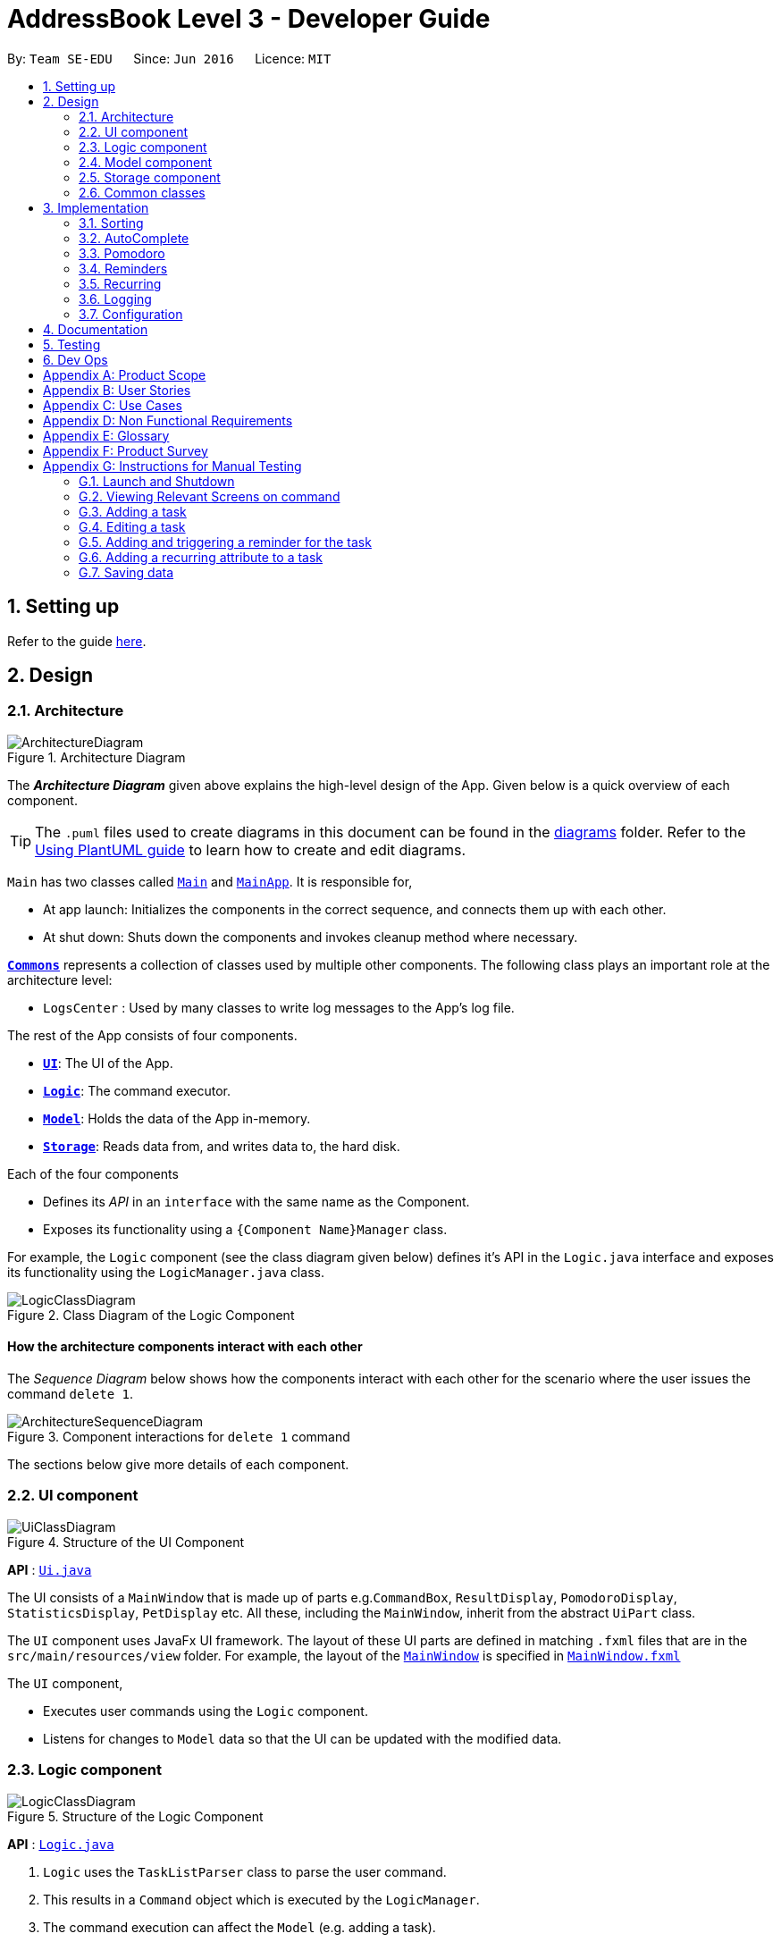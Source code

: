 = AddressBook Level 3 - Developer Guide
:site-section: DeveloperGuide
:toc:
:toc-title:
:toc-placement: preamble
:sectnums:
:imagesDir: images
:stylesDir: stylesheets
:xrefstyle: full
ifdef::env-github[]
:tip-caption: :bulb:
:note-caption: :information_source:
:warning-caption: :warning:
endif::[]
:repoURL: https://github.com/AY1920S2-CS2103T-W16-1/main

By: `Team SE-EDU`      Since: `Jun 2016`      Licence: `MIT`

== Setting up

Refer to the guide <<SettingUp#, here>>.

== Design

[[Design-Architecture]]
=== Architecture

.Architecture Diagram
image::ArchitectureDiagram.png[]

The *_Architecture Diagram_* given above explains the high-level design of the App. Given below is a quick overview of each component.

[TIP]
The `.puml` files used to create diagrams in this document can be found in the link:{repoURL}/docs/diagrams/[diagrams] folder.
Refer to the <<UsingPlantUml#, Using PlantUML guide>> to learn how to create and edit diagrams.

`Main` has two classes called link:{repoURL}/src/main/java/seedu/address/Main.java[`Main`] and link:{repoURL}/src/main/java/seedu/address/MainApp.java[`MainApp`]. It is responsible for,

* At app launch: Initializes the components in the correct sequence, and connects them up with each other.
* At shut down: Shuts down the components and invokes cleanup method where necessary.

<<Design-Commons,*`Commons`*>> represents a collection of classes used by multiple other components.
The following class plays an important role at the architecture level:

* `LogsCenter` : Used by many classes to write log messages to the App's log file.

The rest of the App consists of four components.

* <<Design-Ui,*`UI`*>>: The UI of the App.
* <<Design-Logic,*`Logic`*>>: The command executor.
* <<Design-Model,*`Model`*>>: Holds the data of the App in-memory.
* <<Design-Storage,*`Storage`*>>: Reads data from, and writes data to, the hard disk.

Each of the four components

* Defines its _API_ in an `interface` with the same name as the Component.
* Exposes its functionality using a `{Component Name}Manager` class.

For example, the `Logic` component (see the class diagram given below) defines it's API in the `Logic.java` interface and exposes its functionality using the `LogicManager.java` class.

.Class Diagram of the Logic Component
image::LogicClassDiagram.png[]

[discrete]
==== How the architecture components interact with each other

The _Sequence Diagram_ below shows how the components interact with each other for the scenario where the user issues the command `delete 1`.

.Component interactions for `delete 1` command
image::ArchitectureSequenceDiagram.png[]

The sections below give more details of each component.

[[Design-Ui]]
=== UI component

.Structure of the UI Component
image::UiClassDiagram.png[]

*API* : link:{repoURL}/src/main/java/seedu/address/ui/Ui.java[`Ui.java`]

The UI consists of a `MainWindow` that is made up of parts e.g.`CommandBox`, `ResultDisplay`, `PomodoroDisplay`, `StatisticsDisplay`, `PetDisplay` etc. All these, including the `MainWindow`, inherit from the abstract `UiPart` class.

The `UI` component uses JavaFx UI framework. The layout of these UI parts are defined in matching `.fxml` files that are in the `src/main/resources/view` folder. For example, the layout of the link:{repoURL}/src/main/java/seedu/address/ui/MainWindow.java[`MainWindow`] is specified in link:{repoURL}/src/main/resources/view/MainWindow.fxml[`MainWindow.fxml`]

The `UI` component,

* Executes user commands using the `Logic` component.
* Listens for changes to `Model` data so that the UI can be updated with the modified data.

[[Design-Logic]]
=== Logic component

[[fig-LogicClassDiagram]]
.Structure of the Logic Component
image::LogicClassDiagram.png[]

*API* :
link:{repoURL}/src/main/java/seedu/address/logic/Logic.java[`Logic.java`]

.  `Logic` uses the `TaskListParser` class to parse the user command.
.  This results in a `Command` object which is executed by the `LogicManager`.
.  The command execution can affect the `Model` (e.g. adding a task).
.  The result of the command execution is encapsulated as a `CommandResult` object which is passed back to the `Ui`.
.  In addition, the `CommandResult` object can also instruct the `Ui` to perform certain actions, such as displaying help to the user or highlighting the text input field with a certain color.

Given below is the Sequence Diagram for interactions within the `Logic` component for the `execute("delete 1, 2")` API call.

.Interactions Inside the Logic Component for the `delete 1, 2` Command
image::DeleteSequenceDiagram.png[]

NOTE: The lifeline for `DeleteCommandParser` should end at the destroy marker (X) but due to a limitation of PlantUML, the lifeline reaches the end of diagram.

[[Design-Model]]
=== Model component

.Structure of the Model Component
image::ModelClassDiagram.png[]

*API* : link:{repoURL}/src/main/java/seedu/address/model/Model.java[`Model.java`]

The `Model`,

* stores a `UserPref` object that represents the user's preferences.
* stores the Task List, Pet, Pomodoro and statistics data.
* exposes an unmodifiable `ObservableList<Task>` that can be 'observed' e.g. the UI can be bound to this list so that the UI automatically updates when the data in the list change.
* does not depend on any of the other three components.

[NOTE]
As a more OOP model, we can store a `Tag` list in `Address Book`, which `Person` can reference. This would allow `Address Book` to only require one `Tag` object per unique `Tag`, instead of each `Person` needing their own `Tag` object. An example of how such a model may look like is given below. +
 +
image:BetterModelClassDiagram.png[]

[[Design-Storage]]
=== Storage component

.Structure of the Storage Component
image::StorageClassDiagram.png[]

*API* : link:{repoURL}/src/main/java/seedu/address/storage/Storage.java[`Storage.java`]

The `Storage` component,

* can save `UserPref` objects in json format and read it back.
* can save the Task List data in json format and read it back.
* can save the Pet data in json format and read it back.
* can save the Pomodoro data in json format and read it back.
* can save the Statistics data in json format and read it back.

[[Design-Commons]]
=== Common classes

Classes used by multiple components are in the `seedu.addressbook.commons` package.

== Implementation

This section describes some noteworthy details on how certain features are implemented.

// // tag::undoredo[ ]
// === [Proposed] Undo/Redo feature
// ==== Proposed Implementation

// The undo/redo mechanism is facilitated by `VersionedAddressBook`.
// It extends `AddressBook` with an undo/redo history, stored internally as an `addressBookStateList` and `currentStatePointer`.
// Additionally, it implements the following operations:

// * `VersionedAddressBook#commit()` -- Saves the current address book state in its history.
// * `VersionedAddressBook#undo()` -- Restores the previous address book state from its history.
// * `VersionedAddressBook#redo()` -- Restores a previously undone address book state from its history.

// These operations are exposed in the `Model` interface as `Model#commitAddressBook()`, `Model#undoAddressBook()` and `Model#redoAddressBook()` respectively.

// Given below is an example usage scenario and how the undo/redo mechanism behaves at each step.

// Step 1. The user launches the application for the first time. The `VersionedAddressBook` will be initialized with the initial address book state, and the `currentStatePointer` pointing to that single address book state.

// image::UndoRedoState0.png[]

// Step 2. The user executes `delete 5` command to delete the 5th person in the address book. The `delete` command calls `Model#commitAddressBook()`, causing the modified state of the address book after the `delete 5` command executes to be saved in the `addressBookStateList`, and the `currentStatePointer` is shifted to the newly inserted address book state.

// image::UndoRedoState1.png[]

// Step 3. The user executes `add n/David ...` to add a new person. The `add` command also calls `Model#commitAddressBook()`, causing another modified address book state to be saved into the `addressBookStateList`.

// image::UndoRedoState2.png[]

// [NOTE]
// If a command fails its execution, it will not call `Model#commitAddressBook()`, so the address book state will not be saved into the `addressBookStateList`.

// Step 4. The user now decides that adding the person was a mistake, and decides to undo that action by executing the `undo` command. The `undo` command will call `Model#undoAddressBook()`, which will shift the `currentStatePointer` once to the left, pointing it to the previous address book state, and restores the address book to that state.

// image::UndoRedoState3.png[]

// [NOTE]
// If the `currentStatePointer` is at index 0, pointing to the initial address book state, then there are no previous address book states to restore. The `undo` command uses `Model#canUndoAddressBook()` to check if this is the case. If so, it will return an error to the user rather than attempting to perform the undo.

// The following sequence diagram shows how the undo operation works:

// image::UndoSequenceDiagram.png[]

// NOTE: The lifeline for `UndoCommand` should end at the destroy marker (X) but due to a limitation of PlantUML, the lifeline reaches the end of diagram.

// The `redo` command does the opposite -- it calls `Model#redoAddressBook()`, which shifts the `currentStatePointer` once to the right, pointing to the previously undone state, and restores the address book to that state.

// [NOTE]
// If the `currentStatePointer` is at index `addressBookStateList.size() - 1`, pointing to the latest address book state, then there are no undone address book states to restore. The `redo` command uses `Model#canRedoAddressBook()` to check if this is the case. If so, it will return an error to the user rather than attempting to perform the redo.

// Step 5. The user then decides to execute the command `list`. Commands that do not modify the address book, such as `list`, will usually not call `Model#commitAddressBook()`, `Model#undoAddressBook()` or `Model#redoAddressBook()`. Thus, the `addressBookStateList` remains unchanged.

// image::UndoRedoState4.png[]

// Step 6. The user executes `clear`, which calls `Model#commitAddressBook()`. Since the `currentStatePointer` is not pointing at the end of the `addressBookStateList`, all address book states after the `currentStatePointer` will be purged. We designed it this way because it no longer makes sense to redo the `add n/David ...` command. This is the behavior that most modern desktop applications follow.

// image::UndoRedoState5.png[]

// The following activity diagram summarizes what happens when a user executes a new command:

// image::CommitActivityDiagram.png[]

// ==== Design Considerations

// ===== Aspect: How undo & redo executes

// * **Alternative 1 (current choice):** Saves the entire address book.
// ** Pros: Easy to implement.
// ** Cons: May have performance issues in terms of memory usage.
// * **Alternative 2:** Individual command knows how to undo/redo by itself.
// ** Pros: Will use less memory (e.g. for `delete`, just save the person being deleted).
// ** Cons: We must ensure that the implementation of each individual command are correct.

// ===== Aspect: Data structure to support the undo/redo commands

// * **Alternative 1 (current choice):** Use a list to store the history of address book states.
// ** Pros: Easy for new Computer Science student undergraduates to understand, who are likely to be the new incoming developers of our project.
// ** Cons: Logic is duplicated twice. For example, when a new command is executed, we must remember to update both `HistoryManager` and `VersionedAddressBook`.
// * **Alternative 2:** Use `HistoryManager` for undo/redo
// ** Pros: We do not need to maintain a separate list, and just reuse what is already in the codebase.
// ** Cons: Requires dealing with commands that have already been undone: We must remember to skip these commands. Violates Single Responsibility Principle and Separation of Concerns as `HistoryManager` now needs to do two different things.
// // end::undoredo[]

// // tag::dataencryption[]
// === [Proposed] Data Encryption

// _{Explain here how the data encryption feature will be implemented}_

// // end::dataencryption[]

=== Sorting

.Sequence of executing a sort command
image::SortSequenceDiagram.png[]

*API* : link:{repoURL}/src/main/java/seedu/address/logic/commands/SortCommand.java[`SortCommand.java`]

==== Implementation
The tasklist has no default sorting set on it. It will only be sorted when the sort command is used like so `sort {field1}, {field2}, ...`.
First our Model accepts an array of Comparators which it will iterate through from the back to ensure that the first comparator is the highest sort order.

To implement this, we've augmented the UniqueTaskList and TaskList with a function setComparator. This allows us to set several comparators on the taskList to perform multi level sorting while maintaing the ObservableList which JavaFX can then use to update the UI.

=== AutoComplete

.Activity diagram of auto complete
image::AutoCompleteActivityDiagram.png[]

[[Pomodoro]]
=== Pomodoro
Pomodoro is activated by the `pom` command. It follows the same execution flow as many of the other commands in BBProductive.

.Interactions Inside Logic Component for the pom 1 command
image::PomSequenceDiagram.png[width=790]

==== Implementation
Pomosoero's features are implemented mainly in `seedu.address.logic` package. The `PomodoroManager` class is used to maniulate the timer and configure the relevant UI elements. The timer is facilitated by `javafx.animation.Timeline`.

Through the use of the Pomodoro feature, there are occasions where the app has to prompt the user for specific input in order to progress. This behaviour flow is represented in the _Pomodoro Acctivity_ diagram.

.Pomodoro Activity Diagram
image::PomodoroActivityDiagram.png[width=400]

The `PomodoroManager` maintains a  `prompt_state` indicating what the app might be prompting the user at a given time.

*Pomodoro Prompt States*

* `NONE`: There is no particular prompt happening. The default state when the app is in the neutral state. (i.e. No pomodoro running.)
* `CHECK_DONE`: This state occurs when a timer expires during a Pomodoro cycle.
* `CHECK_TAKE_BREAK`: This state occurs after user response has been received in the CHECK_DONE state.
* `CHECK_DONE_MIDPOM`: This state occurs when the user calls done on a task that is the Pomodoro running task.

Pomodoro has settings that can be configured by the user:

* Pomodoro Time: This defines how long the Pomodoro work period is. The default is 25 minutes.
* Break Time: This defines how long the breaks last in between Pomodoro periods. The default is 5 minutes.

This data is captured and stored in the `Pomodoro` class in `seedu.address.model`, which interacts with the app’s storage system. `PomodoroManager` also updates the `Pomodoro` model on what task is being run and the time remaining in a particular cycle. This allows the time progress to be persistent in between app closures and relaunches.

=== Reminders
The user's reminder functionality is achieved by calculating the time delay from the current time and the time from the user input. This time delay as well as the Task name and description is passed to the MainWindow for the reminder to be triggered as a pop up at the right time.

A DateTimeFormatter is used to parse the date time from the user input, which is just the date in the r/ flag when adding or editing a task, into a LocalDateTime object. This LocalDateTime is used to store the date and time information. When the reminder is instantiated, a setDelay method is called setting in motion the calculation of time delay, and triggering of reminder on the MainWindow. The reminder class is stored as an OptionalReminder in the Task class itself.

Reminder is stored as a string in the JsonAdaptedTask. This string contains the exact format of the date and time that the user inputs, this allows the same constructor to be used when the data is read and changed to a task and thus reminder object.

.Reminder Sequence Diagram
image::ReminderSequenceDiagram.png[width=790]


=== Recurring 
The user's recurring tasks functionality is twofold. Resetting the task to be unfinished after the stipulated time interval and resetting the task's reminder date according to the stipulated time interval. 

After the recurring type is parsed to be either daily or weekly. Afterward, based on the time the recurring attribute is added, a reference LocalDateTime is noted. The first recurring behaviour will trigger in the given interval with respect to that referenceDateTime and following the interval afterwards. 

The recurring behaviour triggered will set the task as undone. If a reminder exists and has been triggered, it will increment the reminder to be the next day or week depending on the interval set. 

.Recurring Activity Diagram
image::RecurringActivityDiagram.png[width=790]

=== Logging

We are using `java.util.logging` package for logging. The `LogsCenter` class is used to manage the logging levels and logging destinations.

* The logging level can be controlled using the `logLevel` setting in the configuration file (See <<Implementation-Configuration>>)
* The `Logger` for a class can be obtained using `LogsCenter.getLogger(Class)` which will log messages according to the specified logging level
* Currently log messages are output through: `Console` and to a `.log` file.

*Logging Levels*

* `SEVERE` : Critical problem detected which may possibly cause the termination of the application
* `WARNING` : Can continue, but with caution
* `INFO` : Information showing the noteworthy actions by the App
* `FINE` : Details that is not usually noteworthy but may be useful in debugging e.g. print the actual list instead of just its size

[[Implementation-Configuration]]
=== Configuration

Certain properties of the application can be controlled (e.g user prefs file location, logging level) through the configuration file (default: `config.json`).

== Documentation

Refer to the guide <<Documentation#, here>>.

== Testing

Refer to the guide <<Testing#, here>>.

== Dev Ops

Refer to the guide <<DevOps#, here>>.

[appendix]
== Product Scope

*Target user profile*:

* has a need to manage a significant number of tasks
* prefer desktop apps over other types
* can type fast
* prefers typing over mouse input
* is reasonably comfortable using CLI apps
* need motivation to get things done

*Value proposition*: We integrate a Pomodoro-Pet environment into a full fledged task manager. The pet system serves to gamify the act of doing tasks, thereby motivating users, and the Pomodoro helps users get into a regular work/rest cycle. This integrationcovers all aspects of productivity in line platform. It covers motivation, organising of tasks and also how to go about doing them. This all in one solution is seldom found in other applications which implement maybe 1 or 2 of these features.

[appendix]
== User Stories

Priorities: High (must have) - `* * \*`, Medium (nice to have) - `* \*`, Low (unlikely to have) - `*`

[width="59%",cols="22%,<23%,<25%,<30%",options="header",]
|=======================================================================
|Priority |As a ... |I want to ... |So that I can...
|`* * *` |new user |see usage instructions |refer to instructions when I forget how to use the App

|`* * *` |user |view all current ongoing tasks |manage my tasks and time

|`* * *` |user |able to edit my task description |make changes in the event something unexpected happens

|`* * *` |user |add a task by specifying a task description only |record tasks that needs to be done.

|`* * *` |user |add a task by specifying a task description and a reminder |record tasks that needs to be done by a specific period

|`* * *` |user |sort upcoming tasks by date |filter out the latest/oldest tasks according to my needs

|`* * *` |user |sort my tasks by priority |manage my tasks

|`* * *` |user |delete a task |remove tasks that I no longer care to track

|`* * *` |user |utilise the Pomodoro technique to break down my work into structured intervals |boost productivity and keep track of time

|`* * *` |user |be able to remind myself on when I plan to work on a task |be on track to complete my tasks

|`* * *` |user |get a visual cue from my pet to prompt me to do work|be motivated to work when my productivity is low

|`* * *` |user |keep track of the time spent on each task |check my progress

|`* *` |pro user |navigate commands using shortcuts |save more time

|`* *` |pro user |delete several tasks at once |save more time

|`* *` |pro user |mark several tasks done at once |save more time

|`* *` |pro user |customise the rate at which I should do work in the Pomodoro |fit my workstyle better

|`* *` |pro user |automate when my done tasks are cleared |customise when I want my tasks to be removed

|`* *` |user |view the total number of tasks/duration spent on tasks I have done over a period of time |track my productivity over different periods

|`* *` |user |view the durations in which I have currently spent on different tasks |better allocate my time

|`* *` |user |see my pet grow because of my productivity |am more motivated to stay productive

|`*` |user |be greeted by a cute mascot |feel happy and motivated to do work


|=======================================================================

[appendix]
[[UseCases]]
== Use Cases

(For all use cases below, the *System* is `BBProductive` and the *Actor* is the `user`, unless specified otherwise)

.Use case diagram for BBProductive
image::use_cases.png[width=790]

[discrete]

=== Use Case: UC01 - View tasks

*MSS*

1. User requests to see the task list.
2. BB Productive displays the view under the tasks tab.
+
Use case ends.

[discrete]

=== Use Case: UC02 - Add task

*MSS*

1. User requests to add a task to the task list.
2. BB Productive shows view with updated task list.
+
Use case ends.

*Extensions*

[none]
* 1a. Task of the same name already exists.
+
[none]
** 1a1. BBProductive shows _"This task already exists in the task list"_ in response box.
+
Use case ends.

[discrete]

=== Use Case: UC03 - Done task

*MSS*

1. User requests to set a task to done.
2. BB Productive shows view with updated task list.
+
Use case ends.

*Extensions*

[none]
* 1a. Task specified by user already marked as done.
+
[none]
** 1a1. BBProductive shows _"Task has already been marked as done!"_ in response box.
+
Use case ends.

[none]
* 1b. User fed in an invalid index.
+
[none]
** 1b1. BBProductive shows _"Invalid command format! "_ in response box.
+
Use case ends.

[none]
* 2a. A pommed task is among the tasks to be set to done.
+
[none]
** 2a1. BBProductive prompts user if they want to `pom` another task, or `N` to return the app to neutral.
** 2a2. If user `pom` another task, use case resumes at stage 2 of UC09.
+
Use case ends.

[discrete]

=== Use Case: UC04 - Edit task

*MSS*

1. User requests to update a task with updated fields and informs the task list.
2. BB Productive shows view with updated task list.
+
Use case ends.

*Extensions*

[none]
* 1a. New task name matches that of another task.
+
[none]
** 1a1. BBProductive shows _"This task already exists in the task list."_ in response box.
+
Use case ends.

[none]
* 1b. User fed in an invalid index
+
[none]
** 1a1. BBProductive shows _"Invalid command format! "_ in response box.
+
Use case ends.

[discrete]

=== Use Case: UC05 - Set a reminder for a task

*MSS*

1. User requests to set a task with a Reminder.
2. BB Productive creates/updates a task and shows the view with updated task list.
3. A reminder pops up when the specified time has elapsed.
+
Use case ends.

*Extensions*

[none]
* 1a. New task name matches that of another task.
+
[none]
** 1a1. BBProductive shows _"This task already exists in the task list."_ in response box.
+
Use case ends.

[discrete]

=== Use Case: UC06 - Set a task to recurring

*MSS*

1. User requests to set a task to be a recurring task.
2. BB Productive creates/updates a task and shows the view with updated task list.
3. A reminder pops up when the specified time has elapsed.
+
Use case ends.

*Extensions*

[none]
* 1a. New task name matches that of another task.
+
[none]
** 1a1. BBProductive shows _"This task already exists in the task list."_ in response box.
+
Use case ends.

[discrete]

=== Use Case: UC07 - Delete task

*MSS*

1.  User requests to list tasks.
2.  BBProductive shows a list of tasks.
3.  User requests to delete a specific person in the list.
4.  BBProductive deletes the task.
+
Use case ends.

*Extensions*

[none]
* 1a. New task name matches that of another task.
+
[none]
** 1a1. BBProductive shows _"This task already exists in the task list."_ in response box.
+
Use case ends.

[none]
* 1b. User fed in an invalid index.
+
[none]
** 1b1. BBProductive shows _"Invalid command format!"_ in response box.
+
Use case ends.

[none]
* 1c. Task to be deleted is being pommed.
+
[none]
** 1c1. BBProductive shows _"You can't delete a task you're pom-ming!"_ in response box.
+
Use case ends.

[discrete]

=== Use Case: UC08 - Sort tasks

*MSS*

1.  User requests to list tasks.
2.  BBProductive shows a list of tasks.
3.  User requests to sort the list by one or more parameters.
4.  BBProductive creates a new view and updates the task list view.
+
Use case ends.

[discrete]

=== Use Case: UC09 - Start pomodoro

*MSS*

1.  User requests to start pomodoro on a specific task.
2.  BBProductive starts timer and sets task-in-progress to said task.
3.  Pomodoro timer expires.
4.  BBProductive sets task-in-progress to null and prompts user if user has done the task.
5.  User replies the affirmative.
6.  BBProductive shows view with updated task list with done task. Pet adds additional points.
7.  BBProductive prompts user if user wants to do break time.
8.  User replies the affirmative.
9.  BBProductive starts break timer.
10. Break timer expires.
11. BBProductive returns to neutral state.
+
Use case ends.

*Extensions*

[none]
* 1a. User fed in an invalid index.
+
[none]
** 1a1. BBProductive shows _"Invalid command format! "_ in response box.
+
Use case ends.

[none]
* 1b. Task specified by user already marked as done.
+
[none]
** 1b1. BBProductive shows _"Task has already been marked as done!"_ in response box.
+
Use case ends.

[none]
* 5a. User replies negative.
+
[none]
** 5a1. BBProductive will leave the task list as is.
+
Use case resumes at stage 7.

[none]
* 5b. User replies with answer that is neither `Y/y` nor `N/n`.
+
[none]
** 5b1. BBProductive will leave the task list as is.
+
Use case resumes at stage 7.

[none]
* 8a. User replies negative.
+
[none]
** 8a1. BBProductive will start no timer.
+
Use case resumes at stage 11.

[discrete]

=== Use Case: UC10 - View stats

*MSS*

1.  User requests to see the statistics tab.
2.  BBProductive displays the view under the statistics tab.
+
Use case ends.

[discrete]
=== Use Case: UC11 - View settings

*MSS*

1.  User requests to see the settings tab.
2.  BBProductive displays the view under the settings tab.
+
Use case ends.

[discrete]
=== Use Case: UC12 - Set settings

*MSS*

1.  User requests to update the app's settings.
2.  BBProductive takes the input and updates the app's internal settings.
3.  User requests to see the settings tab.
4.  BBProductive displays the view under the settings tab with the updated preferences.
+
Use case ends.

[appendix]
== Non Functional Requirements

.  Should work on any <<mainstream-os,mainstream OS>> as long as it has Java `11` or above installed.
.  Should be able to hold up to 1000 persons without a noticeable sluggishness in performance for typical usage.
.  A user with above average typing speed for regular English text (i.e. not code, not system admin commands) should be able to accomplish most of the tasks faster using commands than using the mouse.
.  Graphics should not be offensive to any culture in any way
.  Product should function with CLI alone

[appendix]
== Glossary

[[mainstream-os]] Mainstream OS::
Windows, Linux, Unix, OS-X

[[private-contact-detail]] Private contact detail::
A contact detail that is not meant to be shared with others

[[pomodoro] Pomodoro::
A time management method developed by Francesco Cirillo. Traditionally, cycles of 25 minutes of work and 5 minutes of rest.

[[task]] Task::
A snippet of text specified by the user that can be tracked (done/time spent).

[[pet]] Pet::
A cute little companion whom the player can care for and accessorise with more tasks being done.

[appendix]
== Product Survey

*Product Name*

Author: ...

Pros:

* ...
* ...

Cons:

* ...
* ...

[appendix]
== Instructions for Manual Testing

Given below are instructions to test the app manually.

[NOTE]
These instructions only provide a starting point for testers to work on; testers are expected to do more _exploratory_ testing.

=== Launch and Shutdown

. Initial launch

.. Download the jar file and copy into an empty folder
.. In the home folder for BBproductive, launch the jar file by double clicking on the jar file itself. +
   Expected: Shows the GUI with a set of sample items. The window size may not be optimum.

. Saving user preferences

.. Add or edit tasks accordingly
.. Re-launch the app by double clicking the jar file. +
   Expected:  The same GUI list of tasks appears.

_{ more test cases ... }_

=== Viewing Relevant Screens on command

. On launch
.. Upon double clicking the JAR file, a GUI with the tasks list on the right panel appears.

. On typing stats
.. Type stats in the input command box if you are in either the tasks or settings panel.
... Expected: The right panel shows a GUI with multiple graphs.

. On typing settings
.. Type settings in the input command box if you are in either the tasks or statistics panel.
... Expected: The right panel shows a GUI with multiple fields for the settings.

. On typing tasks
.. Type tasks in the input command box if you are in either the settings or statistics panel.
... Expected: The right panel shows a GUI with the task list.

=== Adding a task
. Adding from a screen with 0 tasks 
.. First run `clear` to clear all tasks if there are still tasks on the screen. 
.. Add a task by running the command `add n/test1` +
Expected: A task card appears in the tasklist with the name test1.

. Adding from a screen with 1 task
.. Add another task by running the command `add n/test2` +
Expected: A task card appears in the tasklist with the name test2.

=== Editing a task
+ Prerequisite : Run `clear` and add a task using the command `add n/editTest`

. Editing a task's name
.. Run the command `edit 1 n/editedTest`. +
Expected: 

. Editing a task's description

. Editing a task's priority

. Editing a task's tags 

=== Adding and triggering a reminder for the task


=== Adding a recurring attribute to a task


_{ more test cases ... }_

=== Saving data

. Dealing with missing/corrupted data files

.. _{explain how to simulate a missing/corrupted file and the expected behavior}_

_{ more test cases ... }_
